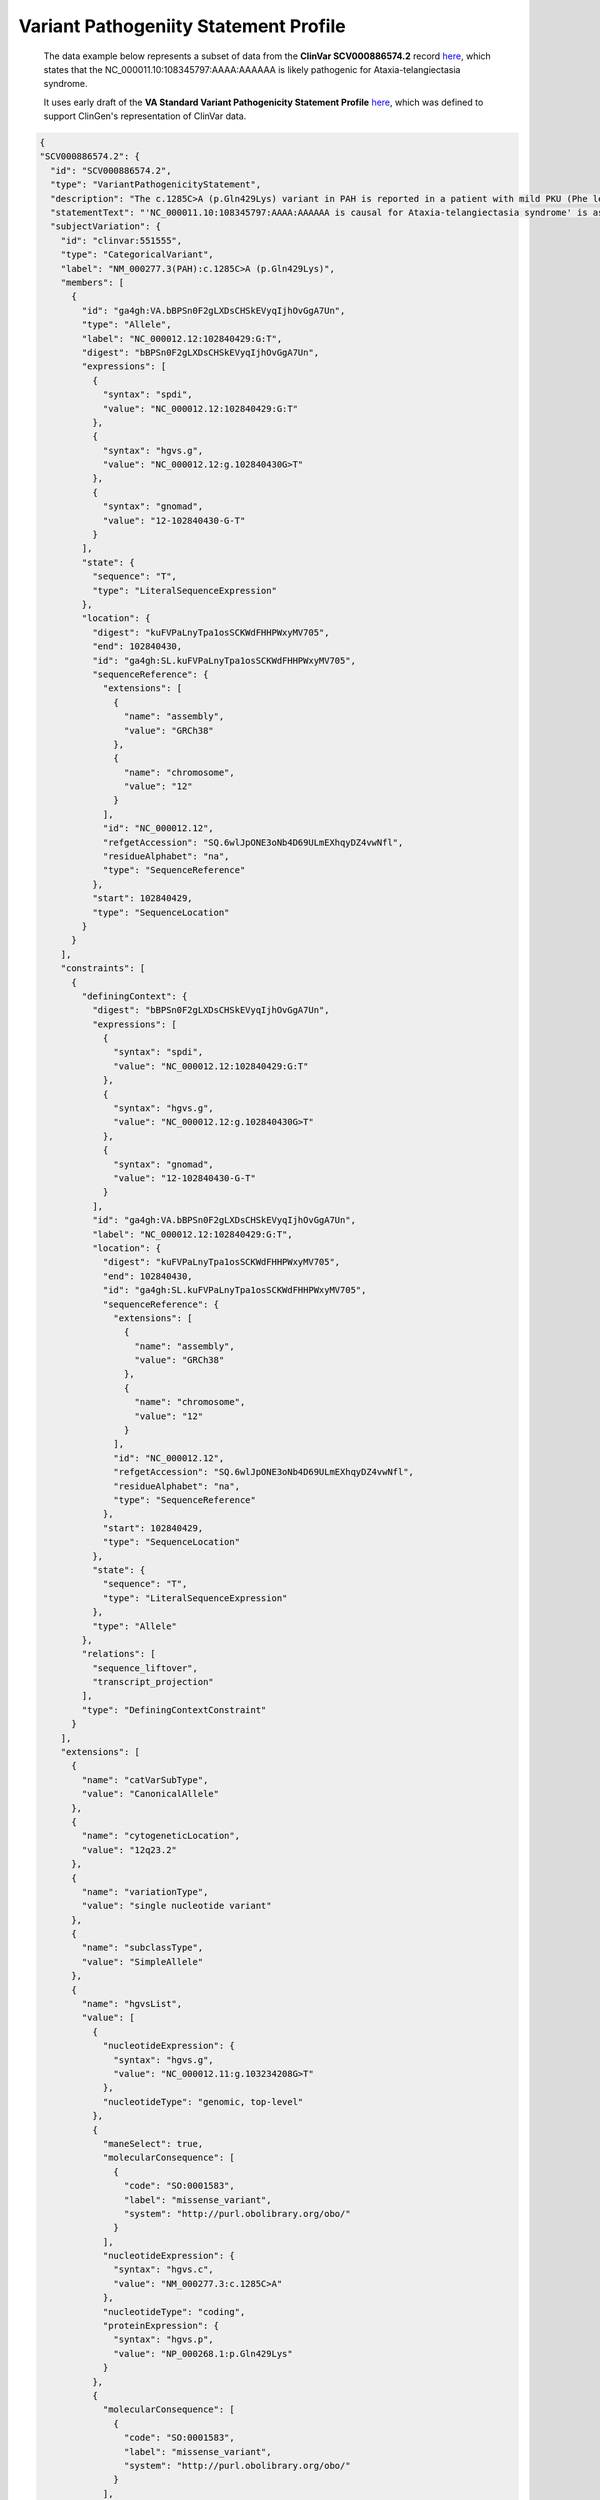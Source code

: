 Variant Pathogeniity Statement Profile
!!!!!!!!!!!!!!!!!!!!!!!!!!!!!!!!!!!!!!

  The data example below represents a subset of data from the **ClinVar SCV000886574.2** record `here <https://www.ncbi.nlm.nih.gov/clinvar/RCV000666644.8/>`_, which states that the NC_000011.10:108345797:AAAA:AAAAAA is likely pathogenic for Ataxia-telangiectasia syndrome.
  
  It uses early draft of the **VA Standard Variant Pathogenicity Statement Profile** `here <https://github.com/ga4gh/va-spec/blob/1.x/schema/profiles/json/VariantPathogenicityStatement>`_, which was defined to support ClinGen's representation of ClinVar data. 

.. code-block:: json

  {
  "SCV000886574.2": {
    "id": "SCV000886574.2",
    "type": "VariantPathogenicityStatement",
    "description": "The c.1285C>A (p.Gln429Lys) variant in PAH is reported in a patient with mild PKU (Phe level 720). BH4 cofactor deficiency was excluded. It was detected with a known pathogenic variant, EX6-96A>G (VarID 590). (PMID: 26503515, 28982351) This variant has a low frequency in gnomAD and ExAC (MAF=0.00002), and absent in 1000G. Computational evidence is conflicting. In summary, this variant meets criteria to be classified as likely pathogenic for PAH. PAH-specific ACMG/AMP criteria applied: PM2, PP4_Moderate, PM3...",
    "statementText": "'NC_000011.10:108345797:AAAA:AAAAAA is causal for Ataxia-telangiectasia syndrome' is assessed as definitively supported..",
    "subjectVariation": {
      "id": "clinvar:551555",
      "type": "CategoricalVariant",
      "label": "NM_000277.3(PAH):c.1285C>A (p.Gln429Lys)",
      "members": [
        {
          "id": "ga4gh:VA.bBPSn0F2gLXDsCHSkEVyqIjhOvGgA7Un",
          "type": "Allele",
          "label": "NC_000012.12:102840429:G:T",
          "digest": "bBPSn0F2gLXDsCHSkEVyqIjhOvGgA7Un",
          "expressions": [
            {
              "syntax": "spdi",
              "value": "NC_000012.12:102840429:G:T"
            },
            {
              "syntax": "hgvs.g",
              "value": "NC_000012.12:g.102840430G>T"
            },
            {
              "syntax": "gnomad",
              "value": "12-102840430-G-T"
            }
          ],
          "state": {
            "sequence": "T",
            "type": "LiteralSequenceExpression"
          },
          "location": {
            "digest": "kuFVPaLnyTpa1osSCKWdFHHPWxyMV705",
            "end": 102840430,
            "id": "ga4gh:SL.kuFVPaLnyTpa1osSCKWdFHHPWxyMV705",
            "sequenceReference": {
              "extensions": [
                {
                  "name": "assembly",
                  "value": "GRCh38"
                },
                {
                  "name": "chromosome",
                  "value": "12"
                }
              ],
              "id": "NC_000012.12",
              "refgetAccession": "SQ.6wlJpONE3oNb4D69ULmEXhqyDZ4vwNfl",
              "residueAlphabet": "na",
              "type": "SequenceReference"
            },
            "start": 102840429,
            "type": "SequenceLocation"
          }
        }
      ],
      "constraints": [
        {
          "definingContext": {
            "digest": "bBPSn0F2gLXDsCHSkEVyqIjhOvGgA7Un",
            "expressions": [
              {
                "syntax": "spdi",
                "value": "NC_000012.12:102840429:G:T"
              },
              {
                "syntax": "hgvs.g",
                "value": "NC_000012.12:g.102840430G>T"
              },
              {
                "syntax": "gnomad",
                "value": "12-102840430-G-T"
              }
            ],
            "id": "ga4gh:VA.bBPSn0F2gLXDsCHSkEVyqIjhOvGgA7Un",
            "label": "NC_000012.12:102840429:G:T",
            "location": {
              "digest": "kuFVPaLnyTpa1osSCKWdFHHPWxyMV705",
              "end": 102840430,
              "id": "ga4gh:SL.kuFVPaLnyTpa1osSCKWdFHHPWxyMV705",
              "sequenceReference": {
                "extensions": [
                  {
                    "name": "assembly",
                    "value": "GRCh38"
                  },
                  {
                    "name": "chromosome",
                    "value": "12"
                  }
                ],
                "id": "NC_000012.12",
                "refgetAccession": "SQ.6wlJpONE3oNb4D69ULmEXhqyDZ4vwNfl",
                "residueAlphabet": "na",
                "type": "SequenceReference"
              },
              "start": 102840429,
              "type": "SequenceLocation"
            },
            "state": {
              "sequence": "T",
              "type": "LiteralSequenceExpression"
            },
            "type": "Allele"
          },
          "relations": [
            "sequence_liftover",
            "transcript_projection"
          ],
          "type": "DefiningContextConstraint"
        }
      ],
      "extensions": [
        {
          "name": "catVarSubType",
          "value": "CanonicalAllele"
        },
        {
          "name": "cytogeneticLocation",
          "value": "12q23.2"
        },
        {
          "name": "variationType",
          "value": "single nucleotide variant"
        },
        {
          "name": "subclassType",
          "value": "SimpleAllele"
        },
        {
          "name": "hgvsList",
          "value": [
            {
              "nucleotideExpression": {
                "syntax": "hgvs.g",
                "value": "NC_000012.11:g.103234208G>T"
              },
              "nucleotideType": "genomic, top-level"
            },
            {
              "maneSelect": true,
              "molecularConsequence": [
                {
                  "code": "SO:0001583",
                  "label": "missense_variant",
                  "system": "http://purl.obolibrary.org/obo/"
                }
              ],
              "nucleotideExpression": {
                "syntax": "hgvs.c",
                "value": "NM_000277.3:c.1285C>A"
              },
              "nucleotideType": "coding",
              "proteinExpression": {
                "syntax": "hgvs.p",
                "value": "NP_000268.1:p.Gln429Lys"
              }
            },
            {
              "molecularConsequence": [
                {
                  "code": "SO:0001583",
                  "label": "missense_variant",
                  "system": "http://purl.obolibrary.org/obo/"
                }
              ],
              "nucleotideExpression": {
                "syntax": "hgvs.c",
                "value": "NM_001354304.2:c.1285C>A"
              },
              "nucleotideType": "coding",
              "proteinExpression": {
                "syntax": "hgvs.p",
                "value": "NP_001341233.1:p.Gln429Lys"
              }
            },
            {
              "nucleotideExpression": {
                "syntax": "hgvs.g",
                "value": "NG_008690.2:g.122981C>A"
              },
              "nucleotideType": "genomic"
            },
            {
              "nucleotideExpression": {
                "syntax": "hgvs.g",
                "value": "NC_000012.12:g.102840430G>T"
              },
              "nucleotideType": "genomic, top-level"
            }
          ]
        }
      ]
    },
    "predicate": "isCausalFor",
    "objectCondition": {
      "id": "clinvarTrait:3795",
      "type": "Disease",
      "label": "Phenylketonuria",
      "mappings": [
        {
          "coding": {
            "code": "C0031485",
            "system": "https://www.ncbi.nlm.nih.gov/medgen/"
          },
          "relation": "exactMatch"
        }
      ]
    },
    "geneContextQualifier": [
      {
        "code": "5053",
        "label": "PAH",
        "system": "https://www.ncbi.nlm.nih.gov/gene/"
      }
    ],
    "direction": "supports",
    "strength": {
      "code": "cg000102",
      "label": "likely",
      "system": "https://dataexchange.clinicalgenome.org/codes/"
    },
    "classification": {
      "code": "cg000007",
      "label": "Likely pathogenic",
      "system": "https://dataexchange.clinicalgenome.org/codes/"
    },
    "specifiedBy": {
      "label": "ClinGen PAH ACMG Specifications v1",
      "reportedIn": {
        "type": "Document",
        "url": "https://submit.ncbi.nlm.nih.gov/ft/byid/blqqhvgi/clingen_pah_acmg_specifications_v1.pdf"
      },
      "type": "Method"
    },
    "reportedIn": [
      {
        "type": "Document",
        "url": "https://erepo.clinicalgenome.org/evrepo/ui/interpretation/7531cb9b-9ac5-43c2-b83a-24078467de09"
      },
      {
        "pmid": "28982351",
        "type": "Document",
        "url": "https://pubmed.ncbi.nlm.nih.gov/28982351"
      },
      {
        "pmid": "26503515",
        "type": "Document",
        "url": "https://pubmed.ncbi.nlm.nih.gov/26503515"
      }
    ],
    "contributions": [
      {
        "activity": {
          "code": "CRO_0000105",
          "label": "submitter role",
          "system": "http://purl.obolibrary.org/obo/"
        },
        "agent": {
          "id": "clinvar.submitter:506558",
          "label": "ClinGen PAH Variant Curation Expert Panel",
          "type": "Agent"
        },
        "date": "2022-12-11",
        "label": "Last Updated",
        "type": "Contribution"
      },
      {
        "activity": {
          "code": "CRO_0000105",
          "label": "submitter role",
          "system": "http://purl.obolibrary.org/obo/"
        },
        "agent": {
          "id": "clinvar.submitter:506558",
          "label": "ClinGen PAH Variant Curation Expert Panel",
          "type": "Agent"
        },
        "date": "2019-03-04",
        "label": "First in Clinvar",
        "type": "Contribution"
      },
      {
        "activity": {
          "code": "CRO_0000001",
          "label": "author role",
          "system": "http://purl.obolibrary.org/obo/"
        },
        "agent": {
          "id": "clinvar.submitter:506558",
          "label": "ClinGen PAH Variant Curation Expert Panel",
          "type": "Agent"
        },
        "date": "2018-12-09",
        "label": "Last Evaluated",
        "type": "Contribution"
      }
    ],
    "extensions": [
      {
        "name": "localKey",
        "value": "7531cb9b-9ac5-43c2-b83a-24078467de09|Orphanet:ORPHA716"
      },
      {
        "name": "methodCategory",
        "value": "curation"
      },
      {
        "name": "submittedClassification",
        "value": "Likely pathogenic"
      },
      {
        "name": "alleleOrigin",
        "value": "germline"
      },
      {
        "name": "reviewStatus",
        "value": "reviewed by expert panel"
      }
    ],
    "scv_id": "SCV000886574",
    "scv_ver": 2
  }
}
````
